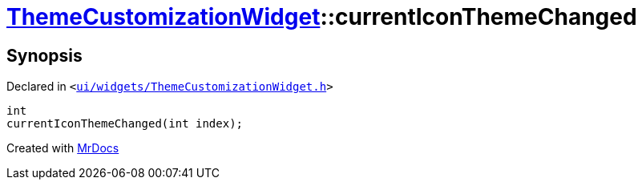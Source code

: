 [#ThemeCustomizationWidget-currentIconThemeChanged]
= xref:ThemeCustomizationWidget.adoc[ThemeCustomizationWidget]::currentIconThemeChanged
:relfileprefix: ../
:mrdocs:


== Synopsis

Declared in `&lt;https://github.com/PrismLauncher/PrismLauncher/blob/develop/launcher/ui/widgets/ThemeCustomizationWidget.h#L50[ui&sol;widgets&sol;ThemeCustomizationWidget&period;h]&gt;`

[source,cpp,subs="verbatim,replacements,macros,-callouts"]
----
int
currentIconThemeChanged(int index);
----



[.small]#Created with https://www.mrdocs.com[MrDocs]#
